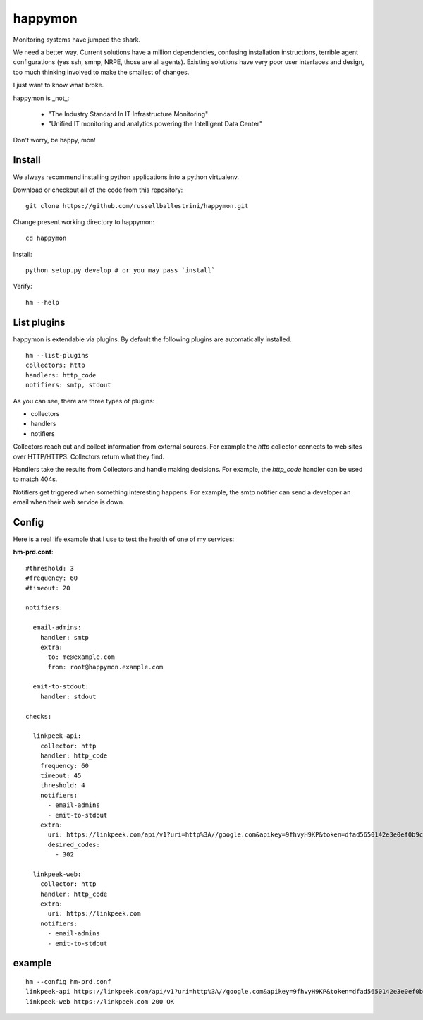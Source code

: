 happymon
########

Monitoring systems have jumped the shark.  

We need a better way.  Current solutions have a million dependencies, confusing installation instructions, terrible agent configurations (yes ssh, smnp, NRPE, those are all agents). Existing solutions have very poor user interfaces and design, too much thinking involved to make the smallest of changes.

I just want to know what broke.

happymon is _not_:

 * "The Industry Standard In IT Infrastructure Monitoring"
 * "Unified IT monitoring and analytics powering the Intelligent Data Center"

Don't worry, be happy, mon!

Install
===============

We always recommend installing python applications into a python virtualenv.

Download or checkout all of the code from this repository::

 git clone https://github.com/russellballestrini/happymon.git
 
Change present working directory to happymon::

 cd happymon
 
Install::

 python setup.py develop # or you may pass `install`

Verify::

 hm --help

List plugins
================

happymon is extendable via plugins. By default the following plugins are automatically installed.
::

 hm --list-plugins
 collectors: http
 handlers: http_code
 notifiers: smtp, stdout

As you can see, there are three types of plugins:

* collectors
* handlers
* notifiers

Collectors reach out and collect information from external sources. For example the *http* collector connects to web sites over HTTP/HTTPS. Collectors return what they find.

Handlers take the results from Collectors and handle making decisions. For example, the *http_code* handler can be used to match 404s.

Notifiers get triggered when something interesting happens. For example, the smtp notifier can send a developer an email when their web service is down.

 
Config
==============


Here is a real life example that I use to test the health of one of my services:

**hm-prd.conf**::

 #threshold: 3
 #frequency: 60
 #timeout: 20

 notifiers:

   email-admins:
     handler: smtp
     extra:
       to: me@example.com
       from: root@happymon.example.com

   emit-to-stdout:
     handler: stdout

 checks:

   linkpeek-api:
     collector: http
     handler: http_code
     frequency: 60
     timeout: 45
     threshold: 4
     notifiers:
       - email-admins
       - emit-to-stdout
     extra:
       uri: https://linkpeek.com/api/v1?uri=http%3A//google.com&apikey=9fhvyH9KP&token=dfad5650142e3e0ef0b9c4bc9ea9d8dd&size=336x336&ttl=90
       desired_codes:
         - 302

   linkpeek-web:
     collector: http
     handler: http_code
     extra:
       uri: https://linkpeek.com
     notifiers:
       - email-admins
       - emit-to-stdout


example
===========

::

 hm --config hm-prd.conf 
 linkpeek-api https://linkpeek.com/api/v1?uri=http%3A//google.com&apikey=9fhvyH9KP&token=dfad5650142e3e0ef0b9c4bc9ea9d8dd&size=336x336&ttl=90 302 Found
 linkpeek-web https://linkpeek.com 200 OK


